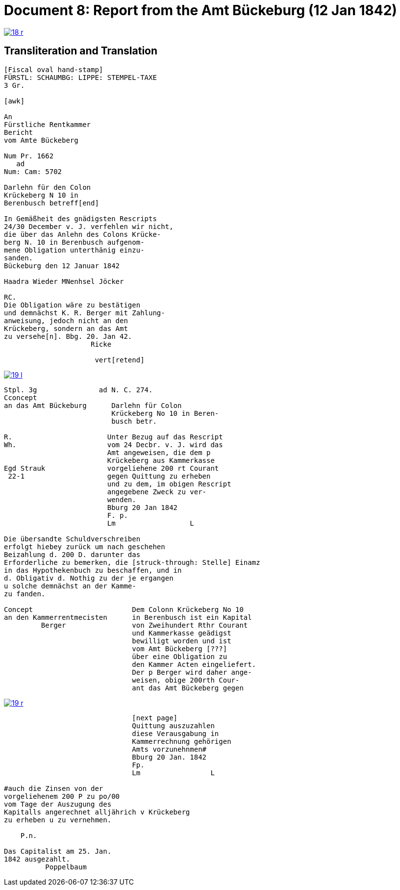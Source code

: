 = Document 8: Report from the Amt Bückeburg (12 Jan 1842)
:page-role: wide

image::18-r.png[link=self]

== Transliteration and Translation

....
[Fiscal oval hand-stamp]
FÜRSTL: SCHAUMBG: LIPPE: STEMPEL-TAXE
3 Gr.

[awk]

An
Fürstliche Rentkammer
Bericht
vom Amte Bückeberg

Num Pr. 1662
   ad           
Num: Cam: 5702  

Darlehn für den Colon
Krückeberg N 10 in 
Berenbusch betreff[end]
                
In Gemäßheit des gnädigsten Rescripts
24/30 December v. J. verfehlen wir nicht,
die über das Anlehn des Colons Krücke-
berg N. 10 in Berenbusch aufgenom-
mene Obligation unterthänig einzu-
sanden.
Bückeburg den 12 Januar 1842

Haadra Wieder MNenhsel Jöcker 

RC.
Die Obligation wäre zu bestätigen
und demnächst K. R. Berger mit Zahlung-
anweisung, jedoch nicht an den 
Krückeberg, sondern an das Amt
zu versehe[n]. Bbg. 20. Jan 42.
                     Ricke

                      vert[retend]
....


image::19-l.png[link=self]

....
Stpl. 3g               ad N. C. 274.
Cconcept
an das Amt Bückeburg      Darlehn für Colon
                          Krückeberg No 10 in Beren-
                          busch betr.

R.                       Unter Bezug auf das Rescript    
Wh.                      vom 24 Decbr. v. J. wird das 
                         Amt angeweisen, die dem p  
                         Krückeberg aus Kammerkasse
Egd Strauk               vorgeliehene 200 rt Courant
 22-1                    gegen Quittung zu erheben 
                         und zu dem, im obigen Rescript
                         angegebene Zweck zu ver-
                         wenden.
                         Bburg 20 Jan 1842
                         F. p.
                         Lm                  L

Die übersandte Schuldverschreiben
erfolgt hiebey zurück um nach geschehen
Beizahlung d. 200 D. darunter das
Erforderliche zu bemerken, die [struck-through: Stelle] Einamz
in das Hypothekenbuch zu beschaffen, und in
d. Obligativ d. Nothig zu der je ergangen
u solche demnächst an der Kamme-
zu fanden.

Concept                        Dem Colonn Krückeberg No 10    
an den Kammerrentmecisten      in Berenbusch ist ein Kapital  
         Berger                von Zweihundert Rthr Courant
                               und Kammerkasse geädigst
                               bewilligt worden und ist
                               vom Amt Bückeberg [???]
                               über eine Obligation zu
                               den Kammer Acten eingeliefert.
                               Der p Berger wird daher ange-
                               weisen, obige 200rth Cour-
                               ant das Amt Bückeberg gegen
....

image::19-r.png[link=self]

....
                               [next page]                              
                               Quittung auszuzahlen
                               diese Verausgabung in
                               Kammerrechnung gehörigen  
                               Amts vorzunehnmen#
                               Bburg 20 Jan. 1842
                               Fp.
                               Lm                 L

#auch die Zinsen von der
vorgeliehenem 200 P zu po/00
vom Tage der Auszugung des
Kapitalls angerechnet alljährich v Krückeberg
zu erheben u zu vernehmen.

    P.n.

Das Capitalist am 25. Jan.
1842 ausgezahlt.
          Poppelbaum
....
